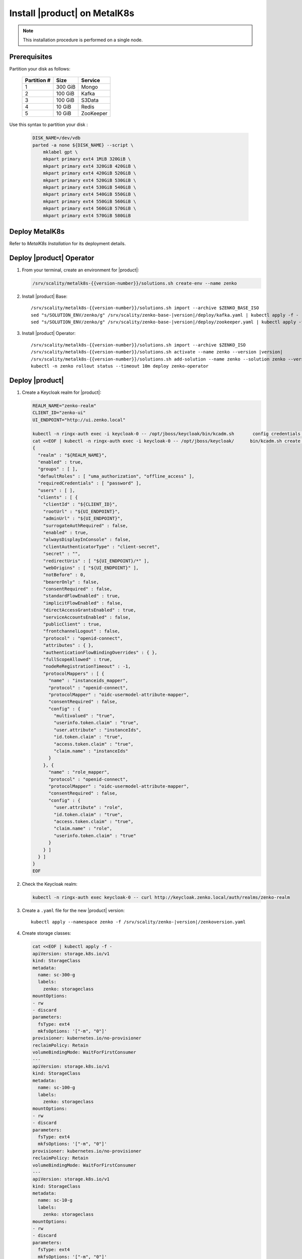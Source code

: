 .. _Install XDM on MetalK8s:

Install |product| on MetalK8s
=============================

.. note::
   
   This installation procedure is performed on a single node.

Prerequisites
-------------

Partition your disk as follows:

  .. tabularcolumns:: lll
  .. table::
     :widths: auto

     +-------------+---------+-----------+
     | Partition # | Size    | Service   |
     +=============+=========+===========+
     | 1           | 300 GiB | Mongo     |
     +-------------+---------+-----------+
     | 2           | 100 GiB | Kafka     |
     +-------------+---------+-----------+
     | 3           | 100 GiB | S3Data    |
     +-------------+---------+-----------+
     | 4           | 10 GiB  | Redis     |
     +-------------+---------+-----------+
     | 5           | 10 GiB  | ZooKeeper |
     +-------------+---------+-----------+

Use this syntax to partition your disk :

  .. code::
      
     DISK_NAME=/dev/vdb
     parted -a none ${DISK_NAME} --script \
         mklabel gpt \
         mkpart primary ext4 1MiB 320GiB \
         mkpart primary ext4 320GiB 420GiB \
         mkpart primary ext4 420GiB 520GiB \
         mkpart primary ext4 520GiB 530GiB \
         mkpart primary ext4 530GiB 540GiB \
         mkpart primary ext4 540GiB 550GiB \
         mkpart primary ext4 550GiB 560GiB \
         mkpart primary ext4 560GiB 570GiB \
         mkpart primary ext4 570GiB 580GiB

Deploy MetalK8s
---------------

Refer to *MetalK8s Installation* for its deployment details.

Deploy |product| Operator
-------------------------

#. From your terminal, create an environment for |product|:

   .. code::

      /srv/scality/metalk8s-{{version-number}}/solutions.sh create-env --name zenko

#. Install |product| Base:

   .. parsed-literal::

      /srv/scality/metalk8s-{{version-number}}/solutions.sh import --archive $ZENKO_BASE_ISO
      sed "s/SOLUTION_ENV/zenko/g" /srv/scality/zenko-base-|version|/deploy/kafka.yaml | kubectl apply -f -
      sed "s/SOLUTION_ENV/zenko/g" /srv/scality/zenko-base-|version|/deploy/zookeeper.yaml | kubectl apply -f -

#. Install |product| Operator:

   .. parsed-literal::

      /srv/scality/metalk8s-{{version-number}}/solutions.sh import --archive $ZENKO_ISO
      /srv/scality/metalk8s-{{version-number}}/solutions.sh activate --name zenko --version |version|
      /srv/scality/metalk8s-{{version-number}}/solutions.sh add-solution --name zenko --solution zenko --version |version|
      kubectl -n zenko rollout status --timeout 10m deploy zenko-operator

Deploy |product|
----------------

#. Create a Keycloak realm for |product|:

   .. code::

      REALM_NAME="zenko-realm"
      CLIENT_ID="zenko-ui"
      UI_ENDPOINT="http://ui.zenko.local"
      
      kubectl -n ringx-auth exec -i keycloak-0 -- /opt/jboss/keycloak/bin/kcadm.sh       config credentials --server http://localhost:8080/auth --realm master --user       admin --password password
      cat <<EOF | kubectl -n ringx-auth exec -i keycloak-0 -- /opt/jboss/keycloak/      bin/kcadm.sh create realms -f -
      {
        "realm" : "${REALM_NAME}",
        "enabled" : true,
        "groups" : [ ],
        "defaultRoles" : [ "uma_authorization", "offline_access" ],
        "requiredCredentials" : [ "password" ],
        "users" : [ ],
        "clients" : [ {
          "clientId" : "${CLIENT_ID}",
          "rootUrl" : "${UI_ENDPOINT}",
          "adminUrl" : "${UI_ENDPOINT}",
          "surrogateAuthRequired" : false,
          "enabled" : true,
          "alwaysDisplayInConsole" : false,
          "clientAuthenticatorType" : "client-secret",
          "secret" : "",
          "redirectUris" : [ "${UI_ENDPOINT}/*" ],
          "webOrigins" : [ "${UI_ENDPOINT}" ],
          "notBefore" : 0,
          "bearerOnly" : false,
          "consentRequired" : false,
          "standardFlowEnabled" : true,
          "implicitFlowEnabled" : false,
          "directAccessGrantsEnabled" : true,
          "serviceAccountsEnabled" : false,
          "publicClient" : true,
          "frontchannelLogout" : false,
          "protocol" : "openid-connect",
          "attributes" : { },
          "authenticationFlowBindingOverrides" : { },
          "fullScopeAllowed" : true,
          "nodeReRegistrationTimeout" : -1,
          "protocolMappers" : [ {
            "name" : "instanceids_mapper",
            "protocol" : "openid-connect",
            "protocolMapper" : "oidc-usermodel-attribute-mapper",
            "consentRequired" : false,
            "config" : {
              "multivalued" : "true",
              "userinfo.token.claim" : "true",
              "user.attribute" : "instanceIds",
              "id.token.claim" : "true",
              "access.token.claim" : "true",
              "claim.name" : "instanceIds"
            }
          }, {
            "name" : "role_mapper",
            "protocol" : "openid-connect",
            "protocolMapper" : "oidc-usermodel-attribute-mapper",
            "consentRequired" : false,
            "config" : {
              "user.attribute" : "role",
              "id.token.claim" : "true",
              "access.token.claim" : "true",
              "claim.name" : "role",
              "userinfo.token.claim" : "true"
            }
          } ]
        } ]
      }
      EOF

#. Check the Keycloak realm:

   .. code::
      
      kubectl -n ringx-auth exec keycloak-0 -- curl http://keycloak.zenko.local/auth/realms/zenko-realm

#. Create a ``.yaml`` file for the new |product| version:

   .. parsed-literal::

      kubectl apply --namespace zenko -f /srv/scality/zenko-|version|/zenkoversion.yaml

#. Create storage classes:

   .. code::

      cat <<EOF | kubectl apply -f -
      apiVersion: storage.k8s.io/v1
      kind: StorageClass
      metadata:
        name: sc-300-g
        labels:
          zenko: storageclass
      mountOptions:
      - rw
      - discard
      parameters:
        fsType: ext4
        mkfsOptions: '["-m", "0"]'
      provisioner: kubernetes.io/no-provisioner
      reclaimPolicy: Retain
      volumeBindingMode: WaitForFirstConsumer
      ---
      apiVersion: storage.k8s.io/v1
      kind: StorageClass
      metadata:
        name: sc-100-g
        labels:
          zenko: storageclass
      mountOptions:
      - rw
      - discard
      parameters:
        fsType: ext4
        mkfsOptions: '["-m", "0"]'
      provisioner: kubernetes.io/no-provisioner
      reclaimPolicy: Retain
      volumeBindingMode: WaitForFirstConsumer
      ---
      apiVersion: storage.k8s.io/v1
      kind: StorageClass
      metadata:
        name: sc-10-g
        labels:
          zenko: storageclass
      mountOptions:
      - rw
      - discard
      parameters:
        fsType: ext4
        mkfsOptions: '["-m", "0"]'
      provisioner: kubernetes.io/no-provisioner
      reclaimPolicy: Retain
      volumeBindingMode: WaitForFirstConsumer
      ---
      EOF

#. Refer to *MetalK8s Operation* to create volumes for |product|.

#. Create a secret for MongoDB credentials:

   .. parsed-literal::
      
      cat <<EOF | kubectl apply -n zenko -f -
      apiVersion: v1
      kind: Secret
      metadata:
        name: mongodb-db-creds
      type: Opaque
      stringData:
        mongodb-username: admin
        mongodb-password: password
      EOF

#. Create a resource for |product|:

   .. parsed-literal::

      cat <<EOF | kubectl apply -n zenko -f - 
      apiVersion: zenko.io/v1alpha1
      kind: Zenko
      metadata:
        name: zenko-instance
      spec:
        version: |version|
        replicas: 1
        mongodb:
          databaseName: eb1e786d-da1e-3fc5-83d2-46f083ab9764
          endpoints:
          - data-db-mongodb-sharded-mongos-0.data-db-mongodb-sharded.zenko.svc:27017
          passwordKey: mongodb-password
          provider: External
          userSecretName: mongodb-db-creds
          usernameKey: mongodb-username
        redis:
          provider: Zenko
        kafka:
          provider: Managed
          persistence:
            volumeClaimTemplate:
              size: 100Gi
              storageClassName: sc-100-g
        zookeeper:
          provider: Managed
          persistence:
            volumeClaimTemplate:
              size: 10Gi
              storageClassName: sc-10-g
        localData:
          persistence:
            volumeClaimTemplate:
              size: 100Gi
              storageClassName: sc-100-g
        vault:
          enable: true
          iamIngress:
            hostname: iam.zenko.local
          stsIngress:
            hostname: sts.zenko.local
        management:
          provider: InCluster
          ui:
            ingress:
              hostname: ui.zenko.local
          oidc:
            provider: 'http://keycloak.zenko.local/auth/realms/zenko-realm'
            uiClientId: zenko-ui
            vaultClientId: zenko-ui
          api:
            ingress:
              hostname: management.zenko.local
            allowFrom:
            - 172.16.0.0/12
            - 10.0.0.0/8
        ingress:
          workloadPlaneClass: 'nginx'
          controlPlaneClass: 'nginx'
          annotations:
            nginx.ingress.kubernetes.io/proxy-body-size: 0m
      EOF
      kubectl wait --for condition=Available --timeout 10m -n zenko zenko/      
      zenko-instance

#. Create a Keycloak user for the |product| instance:

   .. code::
      
      OIDC_USER="zenko-tester"
      INSTANCE_ID=$(kubectl -n zenko get zenko/zenko-instance -o jsonpath='{.      status.instanceID}')
      REALM_NAME="zenko-realm"
      
      kubectl -n ringx-auth exec -i keycloak-0 -- /opt/jboss/keycloak/bin/kcadm.sh       config credentials --server http://localhost:8080/auth --realm master --user       admin --password password
      cat <<EOF | kubectl -n ringx-auth exec -i keycloak-0 -- /opt/jboss/keycloak/      bin/kcadm.sh create users -r "${REALM_NAME}" -f -   
      {
          "username": "${OIDC_USER}",
          "enabled": true,
          "totp": false,
          "emailVerified": true,
          "firstName": "zenko",
          "lastName": "tester",
          "email": "${OIDC_USER}@zenko.local",
          "attributes": {
              "instanceIds": [
                  "${INSTANCE_ID}"
              ],
              "role": [
              "user"
              ]
          },
          "credentials": [],
          "disableableCredentialTypes": [],
          "requiredActions": [],
          "realmRoles": [
              "uma_authorization",
              "offline_access"
          ],
          "clientRoles": {
              "account": [
              "view-profile",
              "manage-account"
              ]
          },
          "notBefore": 0,
          "groups": []
      }
      EOF
      
      kubectl -n ringx-auth exec -i keycloak-0 -- /opt/jboss/keycloak/bin/kcadm.sh       set-password -r ${REALM_NAME} --username ${OIDC_USER}

Testing
-------

From the GUI
************

Add the following hosts to your ``etc/hosts`` file, resolving them to the 
MetalK8s node's IP address:

- management.zenko.local
- keycloak.zenko.local
- ui.zenko.local
- s3.zenko.local

.. note::

   If port 80 is open, you can access the user interface through http://ui.zenko.local.

.. important::

   The user interface is limited to creating accounts and locations.

From the Command Line
*********************

See :ref:`Platform Operations` to :ref:`Retrieve Access Tokens`, :ref:`Create an
Account`, :ref:`Create an S3 Endpoint`, and :ref:`Generate Root User Account
Access Keys`.
